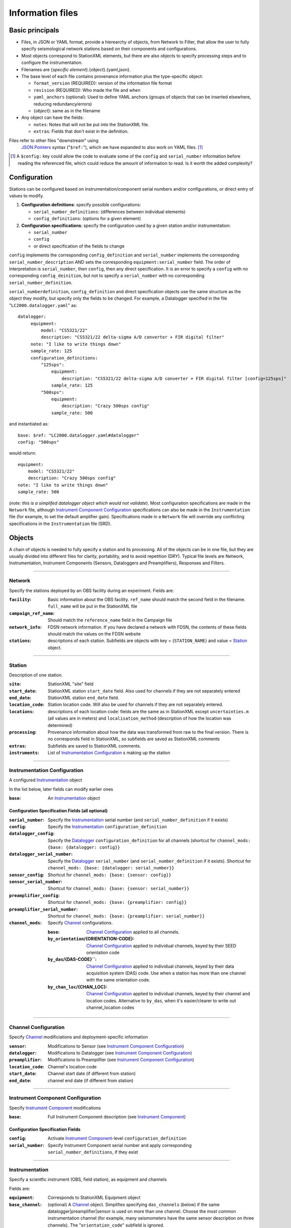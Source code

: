 *******************
Information files
*******************

Basic principals
===================================

- Files, in JSON or YAML format, provide a hierearchy of objects, from Network to Filter, 
  that allow the user to fully specify seismological network stations based on their
  components and configurations. 
  
- Most objects correspond to StationXML elements, but there are also objects to
  specify processing steps and to configure the instrumentation.

- Filenames are {*specific element*}.{*object*}.{yaml,json}.

- The base level of each file contains provenance information plus
  the type-specific object:

  - ``format_version`` (REQUIRED): version of the information file format
  - ``revision`` (REQUIRED): Who made the file and when
  - ``yaml_anchors`` (optional):  Used to define YAML anchors (groups
    of objects that can be inserted elsewhere, reducing redundancy/errors)
  - {*object*}: same as in the filename

- Any object can have the fields:

  - ``notes``: Notes that will not be put into the StationXML file.
  - ``extras``: Fields that don't exist in the definition.

Files refer to other files "downstream" using
  `JSON Pointers <https://tools.ietf.org/html/rfc6901>`_ syntax ("``$ref:``"), which we
  have expanded to also work on YAML files. [#]_
  
.. [#] A ``$config:`` key could allow the code to evaluate some of the
  ``config`` and ``serial_number`` information before reading the
  referenced file, which could reduce the amount of information to read.
  Is it worth the added complexity?

Configuration
===================================
Stations can be configured based on instrumentation/component serial numbers
and/or configurations, or direct entry of values to modify.

1) **Configuration definitions**: specify possible configurations:
   
   - ``serial_number_definitions``: (differences between individual elements)
   - ``config_definitions``:        (options for a given element)
  
2) **Configuration specifications**: specify the configuration
   used by a given station and/or instrumentation:

   - ``serial_number``
   - ``config``
   - or direct specification of the fields to change
   
``config`` implements the corresponding ``config_definition`` and ``serial_number`` implements the corresponding ``serial_number_description`` AND sets the corresponding ``equipment:serial_number`` field.  The order of
interpretation is ``serial_number``, then ``config``, then any direct specification.
It is an error to specify a  ``config`` with no corresponding
``config_deinition``, but not to specify a ``serial_number`` with no corresponding
``serial_number_definition``.

``serial_numberdefinition``, ``config_definition`` and direct specification objects
use the same structure as the object they modify, but specify only the fields to be changed.
For example, a Datalogger specified in the file "``LC2000.datalogger.yaml``" as::
   
   datalogger:
        equipment:
            model: "CS5321/22"
            description: "CS5321/22 delta-sigma A/D converter + FIR digital filter"
        note: "I like to write things down"
        sample_rate: 125
        configuration_definitions:
            "125sps":
                equipment:
                    description: "CS5321/22 delta-sigma A/D converter + FIR digital filter [config=125sps]"
                sample_rate: 125
            "500sps":
                equipment:
                    description: "Crazy 500sps config"
                sample_rate: 500
    
and instantiated as::
    
        base: $ref: "LC2000.datalogger.yaml#datalogger"
        config: "500sps"

would return::

        equipment:
            model: "CS5321/22"
            description: "Crazy 500sps config"
        note: "I like to write things down"
        sample_rate: 500
    
(*note: this is a simplifed datalogger object which would not validate*).
Most configuration specifications are made in the ``Network`` file, although
`Instrument Component Configuration`_ specifications can also be made in the
``Instrumentation`` file (for example, to set the default amplifier gain).  Specifications
made in a ``Network`` file will override any conflicting specifications in the
``Instrumentation`` file (SRD).

Objects
===================================
A chain of objects is needed to fully specify a station and its processing.
All of the objects can be in one file, but they are usually divided into
different files for clarity, portability, and to avoid repetition (DRY).
Typical file levels are Network, Instrumentation, Instrument Components
(Sensors, Dataloggers and Preamplifiers), Responses and Filters.

--------------------------------------------------------------------------------

Network
***************************************

Specify the stations deployed by an OBS facility during an experiment.  Fields
are:

:``facility``: Basic information about the OBS facility.  ``ref_name`` should
    match the second field in the filename.  ``full_name`` will be
    put in the StationXML file
  
:``campaign_ref_name``: Should match the ``reference_name`` field in the
    Campaign file
   
:``network_info``: FDSN network information.  If you have declared a network
    with FDSN, the contents of these fields should match the
    values on the FDSN website
   
:``stations``: descriptions of each station.  Subfields are objects with key = 
    {``STATION_NAME``} and value = `Station`_ object.

--------------------------------------------------------------------------------

Station
***************************************

Description of one station.
  
:``site``: StationXML "site" field
  
:``start_date``: StationXML station ``start_date`` field.  Also used for
    channels if they are not separately entered
    
:``end_date``: StationXML station ``end_date`` field.
  
:``location_code``: Station location code.  Will also be used for
    channels if they are not separately entered.

:``locations``: descriptions of each location code:  fields are the same
    as in StationXML except ``uncertainties.m`` (all values are in
    meters) and ``localisation_method`` (description of how the
    location was determined)
    
:``processing``: Provenance information about how the data was transformed from
    raw to the final version.  There is no corresponds field in
    StationXML, so subfields are saved as StationXML comments
    
:``extras``: Subfields are saved to StationXML comments.

:``instruments``: List of `Instrumentation Configuration`_ s making up the
   station   

--------------------------------------------------------------------------------

Instrumentation Configuration
*********************************
A configured `Instrumentation`_ object

In the list below, later fields can modify earlier ones
    
:``base``: An `Instrumentation`_ object

Configuration Specification Fields (all optional)
-------------------------------------------------

:``serial_number``: Specify the `Instrumentation`_  serial number (and
    ``serial_number_definition`` if it exists)
              
:``config``: Specify the `Instrumentation`_ ``configuration_definition``
  
:``datalogger_config``: Specify the `Datalogger`_ ``configuration_definition``
    for all channels (shortcut for
    ``channel_mods: {base: {datalogger: config}}``

:``datalogger_serial_number``: Specify the `Datalogger`_ ``serial_number`` (and
    ``serial_number_definition`` if it exists).  Shortcut for
    ``channel_mods: {base: {datalogger: serial_number}}``

:``sensor_config``: Shortcut for
    ``channel_mods: {base: {sensor: config}}``

:``sensor_serial_number``: Shortcut for
    ``channel_mods: {base: {sensor: serial_number}}``

:``preamplifier_config``: Shortcut for
    ``channel_mods: {base: {preamplifier: config}}``

:``preamplifier_serial_number``: Shortcut for
    ``channel_mods: {base: {preamplifier: serial_number}}``

:``channel_mods``: Specify `Channel`_ configurations.
                
    :``base``: `Channel Configuration`_ applied to all channels.
    
    :``by_orientation``/{ORIENTATION-CODE}: `Channel Configuration`_ applied to
      individual channels, keyed by their SEED orientation code
  
    :``by_das``/{DAS-CODE}``: `Channel Configuration`_ applied to individual channels,
      keyed by their data acquisition system (DAS) code.
      Use when a station has more than one channel with the same
      orientation code.

    :``by_chan_loc``/{CHAN_LOC}: `Channel Configuration`_ applied to individual
      channels, keyed by their channel and location codes.
      Alternative to ``by_das``, when it's easier/clearer to write out
      channel_location codes

--------------------------------------------------------------------------------

Channel Configuration
*********************************
Specify `Channel`_ modificiations and deployment-specific information

:``sensor``: Modifications to Sensor (see `Instrument Component Configuration`_)

:``datalogger``: Modifications to Datalogger (see `Instrument Component Configuration`_)

:``preamplifier``: Modifications to Preamplifier (see `Instrument Component Configuration`_)

:``location_code``: Channel's location code
              
:``start_date``: Channel start date (if different from station)

:``end_date``: channel end date (if different from station)
              

--------------------------------------------------------------------------------

Instrument Component Configuration
***************************************
Specify `Instrument Component`_ modifications

:``base``: Full Instrument Component description (see `Instrument Component`_)

Configuration Specification Fields
-------------------------------------------------

:``config``: Activate `Instrument Component`_-level
    ``configuration_definition``
  
:``serial_number``: Specify Instrument Component serial number and apply
    corresponding ``serial_number_definitions``, if they exist
              

--------------------------------------------------------------------------------

Instrumentation
***************************************

Specify a scientfic instrument (OBS, field station), as equipment and channels

Fields are:

:``equipment``: Corresponds to StationXML Equipment object
  
:``base_channel``: (optional) A `Channel`_ object.
                 Simplifies specifying ``das_channels`` (below) if
                 the same datalogger|preamplifier|sensor is used on more than
                 one channel.  Choose the most common instrumentation channel
                 (for example, many seismometers have the same sensor
                 description on three channels).  The "``orientation_code``"
                 subfield is ignored.
:``das_channels``: A possibly incomplete `Channel`_ object.  Values provided
                 replace those in ``base_channel``

Configuration Definition Fields
-------------------------------------------------

Modifications to the above-mentioned fields.

:``configuration_definitions``: optional configurations 
      
:``serial_number_definitions``: serial number based modifications
   

--------------------------------------------------------------------------------

Channel
***************************************

Specify an Instrumentation Channel (Instrument Components and an
orientation code). `Response`_ objects for each Instrument component are stacked
from sensor (top) to datalogger (bottom)

Fields: 
-------------------------------------------------
:``sensor``:  Sensor Instrument_Component

:``preamplifier``: (optional) Preamplifier Instrument_Component

:``datalogger``: Datalogger Instrument_Component

:``preamlifier_config``: (optional) preamplifier configuration code

:``sensor_config``: (optional) sensor configuration code

:``datalogger_config``: (optional) datalogger configuration code

:``orientation_code``: SEED orientation code.

--------------------------------------------------------------------------------

Instrument Component
***************************************

Specify an Instrument Component: ``sensor``, ``preamplifier`` or ``datalogger``.

Shared fields:
-------------------------------------------------

:``equipment``: Corresponds to StationXML Equipment object
  
:``config_description``: Description of the default configuration.  Can be left
                       empty if there is only one configuration.

:``responses_ordered``: an ordered list of responses (see `Response`_)

Configuration Definition Fields
-------------------------------------------------

modifications to the above-mentioned fields (plus any specific to the given
Instrument Component type).
    
:``serial_number_definitions``: serial-number based modifications

:``configuration_definitions``: optional configurations 


Component-specific Fields: 
-------------------------------------------------

Datalogger
---------------------

:``sample_rate``: samples per second

:``delay_correction``: time correction applied to data to compensate FIR delay:

    :numeric: seconds delay to specify in last stage (for software correction
              of delay)
    :``True``: specify a correction in each stage corresponding to the specified
           delay in that stage
    :``False``: No correction will be specified (same as numeric = 0)

Sensor
---------------------

:``seed_codes``: SEED codes to give to channels using this sensor

    :``band_base``: Base SEED band code: "B" for broadband, "S" for short
                  period: obsinfo will determine the sample-rate-dependent band
                  codes to use for a given acquisition channel.
    :``instrument``: SEED instrument code
    :``orientation``: SEED orientation codes that can be associated with this
                    sensor. Each code is a key for an object containing:

                    :``azimuth.deg``: 2-element array of [value, uncertainty]
                    :``dip.deg``: 2-element array of [value, uncertainty]

Preamplifier
---------------------
None
 
--------------------------------------------------------------------------------

Response
***************************************

:``stages``: List of response stages, most sub-elements are StationXML fields

    :``description``: string
    
    :``name``: string [``None``]

    :`input_units``: object with fields ``name`` and ``description``
    
    :``output_units``: object with fields ``name`` and ``description``
    
    :``gain``: object with fields ``value`` and ``frequency``
    
    :``decimation_factor``: factor by which this stage decimates data [1]
    
    :``output_sample_rate``: output sample rate [sps]
    
    :``delay``: Delay in seconds of the stage [0]
    
    :``calibration_date``: date of calibration that gave this response [`None`]
    
    :``filter``: `Filter`_ object

--------------------------------------------------------------------------------

Filter
***************************************

Description of a filter.  Keys depend on the ``type``

Common fields:
-------------------------------------------------

:``type``: "``PolesZeros``", "``Coefficients``", "``ResponseList``",
         "``FIR``", "``ANALOG``", "``DIGITAL``" or "``AD_CONVERSION``"

`PolesZeros`-specific fields:
-------------------------------------------------

:``units``: string (only ``rad/s`` has been verified)

:``poles``: List of poles in the above units.  Each elements is a 2-element array
          containing the real and imaginary parts

:``zeros``:  List of zeros, specified as above

:``normalization_frequency``: As in StationXML

:``normatlization_factor``: As in StationXML


`FIR`-specific fields:
-------------------------------------------------

:``symmetry``: ``ODD``, ``EVEN`` or ``NONE``

:``delay.samples``: samples delay for this FIR stage

:``coefficients``: list of FIR coefficients

:``coefficient_divisor``: Value to divide coefficients by to obtain equal energy
                        in the input and the output


`Coefficients`-specific fields:
-------------------------------------------------

:``transfer_function_type``: "``ANALOG (RADIANS/SECOND)``", "``ANALOG (HERTZ)``", or
                           "``DIGITAL``"

:``numerator_coefficients``: list

:``denominator_coefficients``: list


`ResponseList`-specific fields:
-------------------------------------------------

List of [frequency (Hz), amplitude, phase (degrees)] lists


`ANALOG`-specific fields:
-------------------------------------------------

None.  Becomes a StationXML `PolesZeros` stage without poles or zeros,
``normalization_freq`` = 0 and ``normalization_factor`` = 1.0


`DIGITAL`-specific fields:
-------------------------------------------------

None.  Becomes a StationXML `Coefficients` stage with 
``numerator = [1.0]`` and ``denominator = []``


`AD_CONVERSION`-specific fields:
-------------------------------------------------

:``input_full_scale``: full scale value (volts)

:``output_full scale``: full scale value (counts)

Behaves the same as `DIGITAL`, the fields are for information only.


--------------------------------------------------------------------------------

Processing
***************************************
Steps used in processing data (Provenance metadata).  
NO STATIONXML EQUIVALENT, values are saved in StationXML comments

:``clock_correct_linear drift``: correction for a linear drift.  Values are:

    :``time_base``: string describing the instrument's onboard time base 
    :``reference``: string describing the time reference used for synchronization
    :``start_sync_reference``: time of start sync, viewed on reference clock
    :``start_sync_instrument``: time of start sync, viewed on instrument clock
                              (can be '0' if same as ``start_sync_reference``)
    :``end_sync_reference``: time of end sync, viewed on reference clock
    :``end_sync_instrument``: time of end sync, viewed on instrument clock

:``clock_correct_leapsecond``: correction for leapsecond(s).  Values are:

    :``time``: Time of the leap second
    :``type``: '+' or '-'
    :``description``: "Positive leapsecond (a 61-second minute)" or
        "Negative leapsecond (a 59-second minute)"
    :``corrected_in_end_sync``: is the provided end_sync_instrument corrected
        for this leapsecond?
    :``corrected_in_data``: were the OBS output data automatically/previously
                            corrected for this leapsecond?
